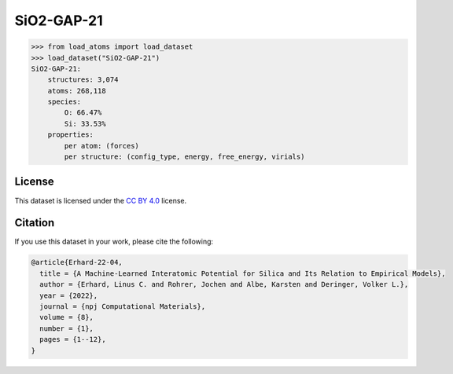 .. This file is autogenerated by dev/scripts/generate_page.py

SiO2-GAP-21
===========

.. grid:: 2
    
    .. grid-item::

        .. raw:: html
            :file: ../_static/visualisations/SiO2-GAP-21.html

    .. grid-item::
        :class: info-card

        The training database used to fit the `GAP-21 potential for silica <https://zenodo.org/records/6353684>`_ in: 
        `A Machine-Learned Interatomic Potential for Silica and Its Relation to Empirical Models <https://doi.org/10.1038/s41524-022-00768-w>`_.
        The dataset was generated using an iterative approach, in some cases driven by an emprical potential. More details are available in the 
        `supplementary information <https://static-content.springer.com/esm/art%3A10.1038%2Fs41524-022-00768-w/MediaObjects/41524_2022_768_MOESM1_ESM.pdf>`_.
        


.. code-block:: pycon

    >>> from load_atoms import load_dataset
    >>> load_dataset("SiO2-GAP-21")
    SiO2-GAP-21:
        structures: 3,074
        atoms: 268,118
        species:
            O: 66.47%
            Si: 33.53%
        properties:
            per atom: (forces)
            per structure: (config_type, energy, free_energy, virials)
    


License
-------

This dataset is licensed under the `CC BY 4.0 <https://creativecommons.org/licenses/by/4.0/deed.en>`_ license.


Citation
--------

If you use this dataset in your work, please cite the following:

.. code-block:: latex
    
    @article{Erhard-22-04,
      title = {A Machine-Learned Interatomic Potential for Silica and Its Relation to Empirical Models},
      author = {Erhard, Linus C. and Rohrer, Jochen and Albe, Karsten and Deringer, Volker L.},
      year = {2022},
      journal = {npj Computational Materials},
      volume = {8},
      number = {1},
      pages = {1--12},
    }
